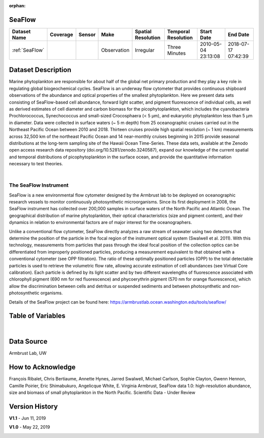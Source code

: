 :orphan:

.. _SeaFlow:

SeaFlow
*******



.. |cruise| image:: /_static/catalog_thumbnails/sailboat.png
   :scale: 10%
   :align: middle

.. |globe| image:: /_static/catalog_thumbnails/globe.png
  :scale: 10%
  :align: middle

.. |sm| image:: /_static/tutorial_pics/sparse_mapping.png
  :align: middle
  :scale: 10%
  :target: ../../tutorials/regional_map_sparse.html


.. |ts| image:: /_static/tutorial_pics/TS.png
  :align: middle
  :scale: 25%
  :target: ../../tutorials/time_series.html

.. |hst| image:: /_static/tutorial_pics/hist.png
  :align: middle
  :scale: 25%
  :target: ../../tutorials/histogram.html

.. |sec| image:: /_static/tutorial_pics/section.png
  :align: middle
  :scale: 20%
  :target: ../../tutorials/section.html

.. |dep| image:: /_static/tutorial_pics/depth_profile.png
  :align: middle
  :scale: 25%
  :target: ../../tutorials/depth_profile.html

.. |edy| image:: /_static/tutorial_pics/eddy_sampling.png
  :align: middle
  :scale: 25%
  :target: ../../tutorials/eddy.html


+-------------------------------+----------+----------+-------------+------------------------+----------------------+---------------------+---------------------+
| Dataset Name                  | Coverage | Sensor   |  Make       |     Spatial Resolution | Temporal Resolution  |  Start Date         |  End Date           |
+===============================+==========+==========+=============+========================+======================+=====================+=====================+
| :ref:`SeaFlow`                | |globe|  ||cruise|  | Observation |     Irregular          |    Three Minutes     | 2010-05-04 23:13:08 |2018-07-17 07:42:39  |
+-------------------------------+----------+----------+-------------+------------------------+----------------------+---------------------+---------------------+




Dataset Description
*******************



Marine phytoplankton are responsible for about half of the global net primary production and they play a key role in regulating global biogeochemical cycles. SeaFlow is an underway flow cytometer that provides continuous shipboard observations of the abundance and optical properties of the smallest phytoplankton. Here we present data sets consisting of SeaFlow-based cell abundance, forward light scatter, and pigment fluorescence of individual cells, as well as derived estimates of cell diameter and carbon biomass for the picophytoplankton, which includes the cyanobacteria Prochlorococcus, Synechococcus and small-sized Crocosphaera (< 5 µm), and eukaryotic phytoplankton less than 5 µm in diameter. Data were collected in surface waters (~ 5 m depth) from 25 oceanographic cruises carried out in the Northeast Pacific Ocean between 2010 and 2018. Thirteen cruises provide high spatial resolution (~ 1 km) measurements across 32,500 km of the northeast Pacific Ocean and 14 near-monthly cruises beginning in 2015 provide seasonal distributions at the long-term sampling site of the Hawaii Ocean Time-Series. These data sets, available at the Zenodo open access research data repository (doi.org/10.5281/zenodo.3240587), expand our knowledge of the current spatial and temporal distributions of picophytoplankton in the surface ocean, and provide the quantitative information necessary to test theories.


|

The SeaFlow Instrument
----------------------

SeaFlow is a new environmental flow cytometer designed by the Armbrust lab to be deployed on oceanographic research vessels to monitor continuously photosynthetic microorganisms. Since its first deployment in 2008, the SeaFlow instrument has collected over 200,000 samples in surface waters of the North Pacific and Atlantic Ocean. The geographical distribution of marine phytoplankton, their optical characteristics (size and pigment content), and their dynamics in relation to environmental factors are of major interest for the oceanographers.

Unlike a conventional flow cytometer, SeaFlow directly analyzes a raw stream of seawater using two detectors that determine the position of the particle in the focal region of the instrument optical system (Swalwell et al. 2011). With this technology, measurements from particles that pass through the ideal focal position of the collection optics can be differentiated from improperly positioned particles, producing a measurement equivalent to that obtained with a conventional cytometer (see OPP filtration). The ratio of these optimally positioned particles (OPP) to the total detectable particles is used to retrieve the volumetric flow rate, allowing accurate estimation of cell abundances (see Virtual Core calibration). Each particle is defined by its light scatter and by two different wavelengths of fluorescence associated with chlorophyll pigment (690 nm for red fluorescence) and phycoerythrin pigment (570 nm for orange fluorescence), which allow the discrimination between cells and detritus or suspended sediments and between photosynthetic and non-photosynthetic organisms.



Details of the SeaFlow project can be found here: https://armbrustlab.ocean.washington.edu/tools/seaflow/




Table of Variables
******************

.. raw:: html

    <iframe src="../../_static/var_tables/tblSeaFlow/tblSeaFlow.html"  frameborder = 0 height = '300px' width="100%">></iframe>

|

Data Source
***********

Armbrust Lab, UW

How to Acknowledge
******************

François Ribalet, Chris Bertiaume, Annette Hynes, Jarred Swalwell, Michael Carlson,  Sophie Clayton, Gwenn Hennon, Camille Poirier, Eric Shimabukuro, Angelicque White, E. Virginia Armbrust, SeaFlow data 1.0: high-resolution abundance, size and biomass of small phytoplankton in the North Pacific. Scientific Data - Under Review

Version History
***************


**V1.1** - Jun 11, 2019

.. image:: https://zenodo.org/badge/DOI/10.5281/zenodo.3240587.svg
   :target: https://doi.org/10.5281/zenodo.3240587



**V1.0** - May 22, 2019

.. image:: https://zenodo.org/badge/DOI/10.5281/zenodo.2678022.svg
   :target: https://doi.org/10.5281/zenodo.2678022
